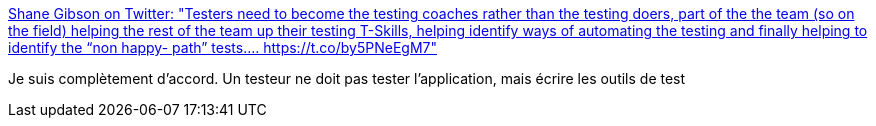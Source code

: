 :jbake-type: post
:jbake-status: published
:jbake-title: Shane Gibson on Twitter: "Testers need to become the testing coaches rather than the testing doers, part of the the team (so on the field) helping the rest of the team up their testing T-Skills, helping identify ways of automating the testing and finally helping to identify the “non happy- path” tests.… https://t.co/by5PNeEgM7"
:jbake-tags: citation,test,programming,_mois_mai,_année_2019
:jbake-date: 2019-05-02
:jbake-depth: ../
:jbake-uri: shaarli/1556794463000.adoc
:jbake-source: https://nicolas-delsaux.hd.free.fr/Shaarli?searchterm=https%3A%2F%2Ftwitter.com%2Fshagility%2Fstatus%2F1123268290510503936&searchtags=citation+test+programming+_mois_mai+_ann%C3%A9e_2019
:jbake-style: shaarli

https://twitter.com/shagility/status/1123268290510503936[Shane Gibson on Twitter: "Testers need to become the testing coaches rather than the testing doers, part of the the team (so on the field) helping the rest of the team up their testing T-Skills, helping identify ways of automating the testing and finally helping to identify the “non happy- path” tests.… https://t.co/by5PNeEgM7"]

Je suis complètement d'accord. Un testeur ne doit pas tester l'application, mais écrire les outils de test
